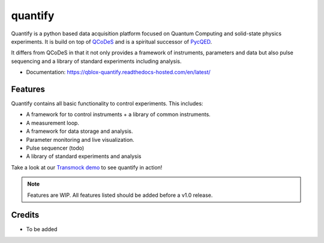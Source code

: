 ========
quantify
========

Quantify is a python based data acquisition platform focused on  Quantum Computing and solid-state physics experiments.
It is build on top of `QCoDeS <https://qcodes.github.io/Qcodes/>`_ and is a spiritual successor of `PycQED <https://github.com/DiCarloLab-Delft/PycQED_py3>`_.

It differs from QCoDeS in that it not only provides a framework of instruments, parameters and data but also pulse sequencing and a library of standard experiments including analysis.

* Documentation: https://qblox-quantify.readthedocs-hosted.com/en/latest/


Features
--------

Quantify contains all basic functionality to control experiments. This includes:

* A framework for to control instruments + a library of common instruments.
* A measurement loop.
* A framework for data storage and analysis.
* Parameter monitoring and live visualization.
* Pulse sequencer (todo)
* A library of standard experiments and analysis

Take a look at our `Transmock demo <http://>`_ to see quantify in action!


.. note::

    Features are WIP. All features listed should be added before a v1.0 release.

Credits
-------

* To be added